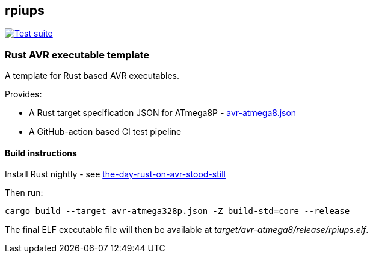 == rpiups

[caption="Test suite: ",link=https://github.com/mskyaxl/rpiups/actions/workflows/docker-image.yml]
image::https://github.com/mskyaxl/rpiups/actions/workflows/docker-image.yml/badge.svg[Test suite]


=== Rust AVR executable template

A template for Rust based AVR executables.

Provides:

  * A Rust target specification JSON for ATmega8P - link:./avr-atmega8.json[avr-atmega8.json]

  * A GitHub-action based CI test pipeline

==== Build instructions

Install Rust nightly - see link:https://snowgoons.ro/posts/2021-10-09-the-day-rust-on-avr-stood-still/[the-day-rust-on-avr-stood-still]

Then run:

[source, bash]
----
cargo build --target avr-atmega328p.json -Z build-std=core --release
----

The final ELF executable file will then be available at __target/avr-atmega8/release/rpiups.elf__.

